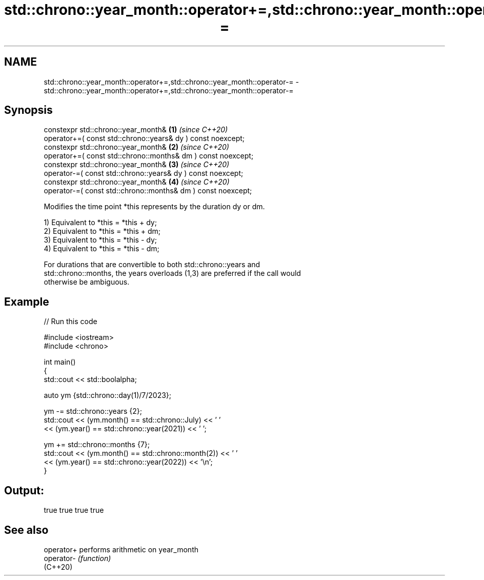 .TH std::chrono::year_month::operator+=,std::chrono::year_month::operator-= 3 "2022.07.31" "http://cppreference.com" "C++ Standard Libary"
.SH NAME
std::chrono::year_month::operator+=,std::chrono::year_month::operator-= \- std::chrono::year_month::operator+=,std::chrono::year_month::operator-=

.SH Synopsis
   constexpr std::chrono::year_month&                          \fB(1)\fP \fI(since C++20)\fP
   operator+=( const std::chrono::years& dy ) const noexcept;
   constexpr std::chrono::year_month&                          \fB(2)\fP \fI(since C++20)\fP
   operator+=( const std::chrono::months& dm ) const noexcept;
   constexpr std::chrono::year_month&                          \fB(3)\fP \fI(since C++20)\fP
   operator-=( const std::chrono::years& dy ) const noexcept;
   constexpr std::chrono::year_month&                          \fB(4)\fP \fI(since C++20)\fP
   operator-=( const std::chrono::months& dm ) const noexcept;

   Modifies the time point *this represents by the duration dy or dm.

   1) Equivalent to *this = *this + dy;
   2) Equivalent to *this = *this + dm;
   3) Equivalent to *this = *this - dy;
   4) Equivalent to *this = *this - dm;

   For durations that are convertible to both std::chrono::years and
   std::chrono::months, the years overloads (1,3) are preferred if the call would
   otherwise be ambiguous.

.SH Example


// Run this code

 #include <iostream>
 #include <chrono>

 int main()
 {
     std::cout << std::boolalpha;

     auto ym {std::chrono::day(1)/7/2023};

     ym -= std::chrono::years {2};
     std::cout << (ym.month() == std::chrono::July) << ' '
               << (ym.year() == std::chrono::year(2021)) << ' ';

     ym += std::chrono::months {7};
     std::cout << (ym.month() == std::chrono::month(2)) << ' '
               << (ym.year() == std::chrono::year(2022)) << '\\n';
 }

.SH Output:

 true true true true

.SH See also

   operator+ performs arithmetic on year_month
   operator- \fI(function)\fP
   (C++20)
